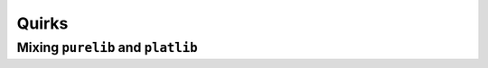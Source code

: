 .. SPDX-FileCopyrightText: 2023 The meson-python developers
..
.. SPDX-License-Identifier: MIT

.. _reference-quirks:

******
Quirks
******

.. todo::

   - Document requirements on how ``import('python').find_installation()`` is
     called (see `#233`_)
   - Document that Meson, and thus meson-python, require MSVC compilers to be
     found in ``$PATH`` on Windows (see `#224`_)


.. _reference-quirks-mixing-purelib-and-platlib:

Mixing ``purelib`` and ``platlib``
==================================


.. todo::

   - Explain in which cases, and how this can cause issues
   - Explain how to fix (specifying ``pure`` in the necessary targets)
   - Present changing ``pure`` globally as an option (depending on the use-case)


.. _#233: https://github.com/mesonbuild/meson-python/issues/233
.. _#224: https://github.com/mesonbuild/meson-python/issues/224

